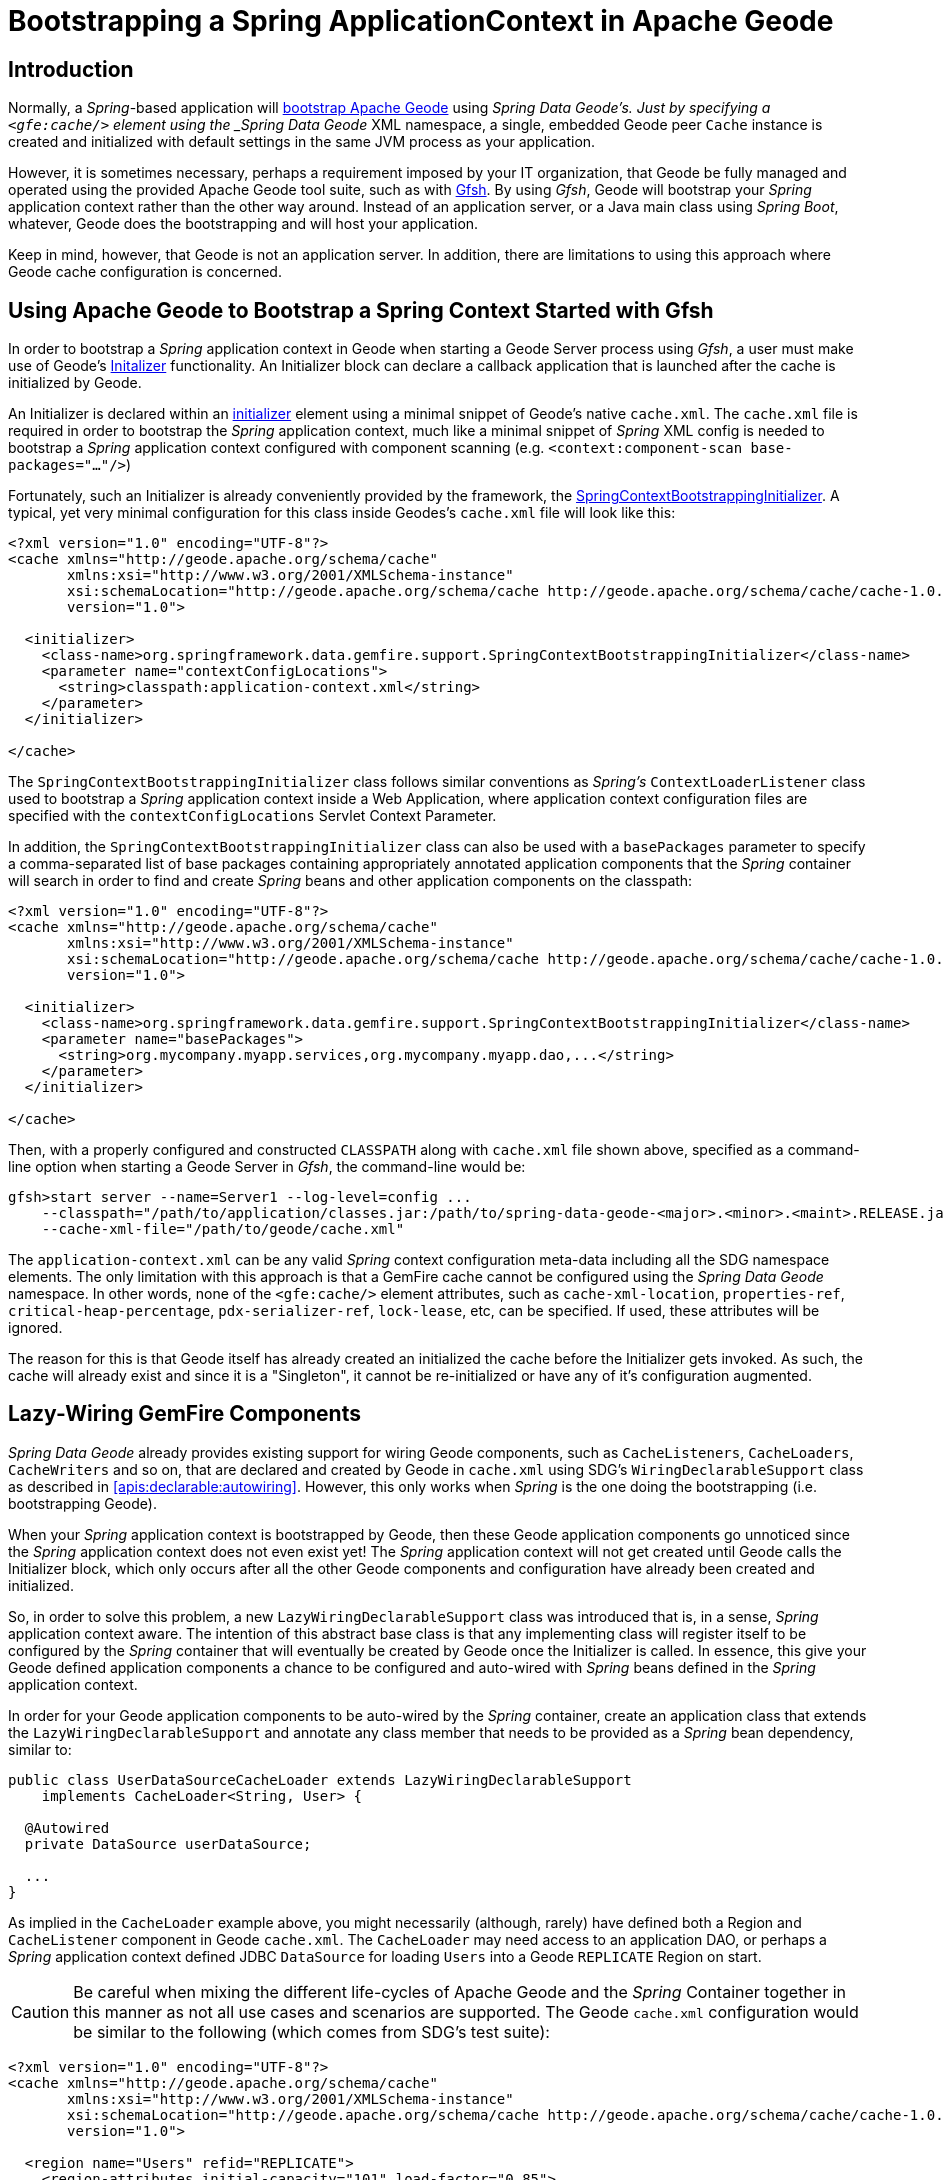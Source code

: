 [[gemfire-bootstrap]]
= Bootstrapping a Spring ApplicationContext in Apache Geode

== Introduction

Normally, a _Spring_-based application will <<bootstrap,bootstrap Apache Geode>> using _Spring Data Geode's.
Just by specifying a `<gfe:cache/>` element using the _Spring Data Geode_ XML namespace, a single, embedded Geode
peer `Cache` instance is created and initialized with default settings in the same JVM process as your application.

However, it is sometimes necessary, perhaps a requirement imposed by your IT organization, that Geode be fully managed
and operated using the provided Apache Geode tool suite, such as with
http://geode.apache.org/docs/guide/11/tools_modules/gfsh/chapter_overview.html[Gfsh].  By using _Gfsh_,
Geode will bootstrap your _Spring_ application context rather than the other way around.  Instead of
an application server, or a Java main class using _Spring Boot_, whatever, Geode does the bootstrapping and will
host your application.

Keep in mind, however, that Geode is not an application server.  In addition, there are limitations to using
this approach where Geode cache configuration is concerned.

[[gemfire-bootstrap-gfsh]]
== Using Apache Geode to Bootstrap a Spring Context Started with Gfsh

In order to bootstrap a _Spring_ application context in Geode when starting a Geode Server process using _Gfsh_,
a user must make use of Geode's
http://geode.apache.org/docs/guide/11/basic_config/the_cache/setting_cache_initializer.html[Initalizer] functionality.
An Initializer block can declare a callback application that is launched after the cache is initialized by Geode.

An Initializer is declared within an
http://geode.apache.org/docs/guide/11/reference/topics/cache_xml.html#initializer[initializer] element
using a minimal snippet of Geode's native `cache.xml`.  The `cache.xml` file is required in order to bootstrap
the _Spring_ application context, much like a minimal snippet of _Spring_ XML config is needed to bootstrap
a _Spring_ application context configured with component scanning (e.g. `<context:component-scan base-packages="..."/>`)

Fortunately, such an Initializer is already conveniently provided by the framework, the
http://docs.spring.io/spring-data-gemfire/docs/current/api/org/springframework/data/gemfire/support/SpringContextBootstrappingInitializer.html[SpringContextBootstrappingInitializer].
A typical, yet very minimal configuration for this class inside Geodes's `cache.xml` file will look like this:

[source,xml]
----
<?xml version="1.0" encoding="UTF-8"?>
<cache xmlns="http://geode.apache.org/schema/cache"
       xmlns:xsi="http://www.w3.org/2001/XMLSchema-instance"
       xsi:schemaLocation="http://geode.apache.org/schema/cache http://geode.apache.org/schema/cache/cache-1.0.xsd"
       version="1.0">

  <initializer>
    <class-name>org.springframework.data.gemfire.support.SpringContextBootstrappingInitializer</class-name>
    <parameter name="contextConfigLocations">
      <string>classpath:application-context.xml</string>
    </parameter>
  </initializer>

</cache>
----

The `SpringContextBootstrappingInitializer` class follows similar conventions as _Spring's_ `ContextLoaderListener`
class used to bootstrap a _Spring_ application context inside a Web Application, where application context
configuration files are specified with the `contextConfigLocations` Servlet Context Parameter.

In addition, the `SpringContextBootstrappingInitializer` class can also be used with a `basePackages` parameter
to specify a comma-separated list of base packages containing appropriately annotated application components
that the _Spring_ container will search in order to find and create _Spring_ beans and other application components
on the classpath:

[source,xml]
----
<?xml version="1.0" encoding="UTF-8"?>
<cache xmlns="http://geode.apache.org/schema/cache"
       xmlns:xsi="http://www.w3.org/2001/XMLSchema-instance"
       xsi:schemaLocation="http://geode.apache.org/schema/cache http://geode.apache.org/schema/cache/cache-1.0.xsd"
       version="1.0">

  <initializer>
    <class-name>org.springframework.data.gemfire.support.SpringContextBootstrappingInitializer</class-name>
    <parameter name="basePackages">
      <string>org.mycompany.myapp.services,org.mycompany.myapp.dao,...</string>
    </parameter>
  </initializer>

</cache>
----

Then, with a properly configured and constructed `CLASSPATH` along with `cache.xml` file shown above, specified as
a command-line option when starting a Geode Server in _Gfsh_, the command-line would be:

[source]
----
gfsh>start server --name=Server1 --log-level=config ...
    --classpath="/path/to/application/classes.jar:/path/to/spring-data-geode-<major>.<minor>.<maint>.RELEASE.jar"
    --cache-xml-file="/path/to/geode/cache.xml"
----

The `application-context.xml` can be any valid _Spring_ context configuration meta-data including all the SDG namespace
elements.  The only limitation with this approach is that a GemFire cache cannot be configured using
the _Spring Data Geode_ namespace.  In other words, none of the `<gfe:cache/>` element attributes,
such as `cache-xml-location`, `properties-ref`, `critical-heap-percentage`, `pdx-serializer-ref`, `lock-lease`, etc,
can be specified.  If used, these attributes will be ignored.

The reason for this is that Geode itself has already created an initialized the cache before the Initializer
gets invoked.  As such, the cache will already exist and since it is a "Singleton", it cannot be re-initialized
or have any of it's configuration augmented.

[[gemfire-bootstrap-lazywiring]]
== Lazy-Wiring GemFire Components

_Spring Data Geode_ already provides existing support for wiring Geode components, such as `CacheListeners`,
`CacheLoaders`, `CacheWriters` and so on, that are declared and created by Geode in `cache.xml` using
SDG's `WiringDeclarableSupport` class as described in <<apis:declarable:autowiring>>.  However, this only works
when _Spring_ is the one doing the bootstrapping (i.e. bootstrapping Geode).

When your _Spring_ application context is bootstrapped by Geode, then these Geode application components go unnoticed
since the _Spring_ application context does not even exist yet!  The _Spring_ application context will not get created
until Geode calls the Initializer block, which only occurs after all the other Geode components and configuration
have already been created and initialized.

So, in order to solve this problem, a new `LazyWiringDeclarableSupport` class was introduced that is, in a sense,
_Spring_ application context aware.  The intention of this abstract base class is that any implementing class
will register itself to be configured by the _Spring_ container that will eventually be created by Geode
once the Initializer is called.  In essence, this give your Geode defined application components a chance
to be configured and auto-wired with _Spring_ beans defined in the _Spring_ application context.

In order for your Geode application components to be auto-wired by the _Spring_ container, create an application class
that extends the `LazyWiringDeclarableSupport` and annotate any class member that needs to be provided as
a _Spring_ bean dependency, similar to:

[source,java]
----
public class UserDataSourceCacheLoader extends LazyWiringDeclarableSupport
    implements CacheLoader<String, User> {

  @Autowired
  private DataSource userDataSource;

  ...
}
----

As implied in the `CacheLoader` example above, you might necessarily (although, rarely) have defined both
a Region and `CacheListener` component in Geode `cache.xml`.  The `CacheLoader` may need access to an application DAO,
or perhaps a _Spring_ application context defined JDBC `DataSource` for loading `Users` into a Geode `REPLICATE` Region
on start.

CAUTION: Be careful when mixing the different life-cycles of Apache Geode and the _Spring_ Container together
in this manner as not all use cases and scenarios are supported. The Geode `cache.xml` configuration would be
similar to the following (which comes from SDG's test suite):

[source,xml]
----
<?xml version="1.0" encoding="UTF-8"?>
<cache xmlns="http://geode.apache.org/schema/cache"
       xmlns:xsi="http://www.w3.org/2001/XMLSchema-instance"
       xsi:schemaLocation="http://geode.apache.org/schema/cache http://geode.apache.org/schema/cache/cache-1.0.xsd"
       version="1.0">

  <region name="Users" refid="REPLICATE">
    <region-attributes initial-capacity="101" load-factor="0.85">
      <key-constraint>java.lang.String</key-constraint>
      <value-constraint>org.springframework.data.gemfire.repository.sample.User</value-constraint>
      <cache-loader>
        <class-name>
          org.springframework.data.gemfire.support.SpringContextBootstrappingInitializerIntegrationTest$UserDataStoreCacheLoader
        </class-name>
      </cache-loader>
    </region-attributes>
  </region>

  <initializer>
    <class-name>org.springframework.data.gemfire.support.SpringContextBootstrappingInitializer</class-name>
    <parameter name="basePackages">
      <string>org.springframework.data.gemfire.support.sample</string>
    </parameter>
  </initializer>

</cache>
----
